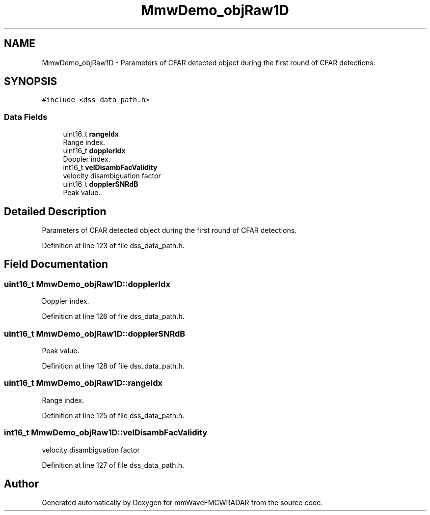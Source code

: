 .TH "MmwDemo_objRaw1D" 3 "Wed May 20 2020" "Version 1.0" "mmWaveFMCWRADAR" \" -*- nroff -*-
.ad l
.nh
.SH NAME
MmwDemo_objRaw1D \- Parameters of CFAR detected object during the first round of CFAR detections\&.  

.SH SYNOPSIS
.br
.PP
.PP
\fC#include <dss_data_path\&.h>\fP
.SS "Data Fields"

.in +1c
.ti -1c
.RI "uint16_t \fBrangeIdx\fP"
.br
.RI "Range index\&. "
.ti -1c
.RI "uint16_t \fBdopplerIdx\fP"
.br
.RI "Doppler index\&. "
.ti -1c
.RI "int16_t \fBvelDisambFacValidity\fP"
.br
.RI "velocity disambiguation factor "
.ti -1c
.RI "uint16_t \fBdopplerSNRdB\fP"
.br
.RI "Peak value\&. "
.in -1c
.SH "Detailed Description"
.PP 
Parameters of CFAR detected object during the first round of CFAR detections\&. 


.PP
Definition at line 123 of file dss_data_path\&.h\&.
.SH "Field Documentation"
.PP 
.SS "uint16_t MmwDemo_objRaw1D::dopplerIdx"

.PP
Doppler index\&. 
.PP
Definition at line 126 of file dss_data_path\&.h\&.
.SS "uint16_t MmwDemo_objRaw1D::dopplerSNRdB"

.PP
Peak value\&. 
.PP
Definition at line 128 of file dss_data_path\&.h\&.
.SS "uint16_t MmwDemo_objRaw1D::rangeIdx"

.PP
Range index\&. 
.PP
Definition at line 125 of file dss_data_path\&.h\&.
.SS "int16_t MmwDemo_objRaw1D::velDisambFacValidity"

.PP
velocity disambiguation factor 
.PP
Definition at line 127 of file dss_data_path\&.h\&.

.SH "Author"
.PP 
Generated automatically by Doxygen for mmWaveFMCWRADAR from the source code\&.
